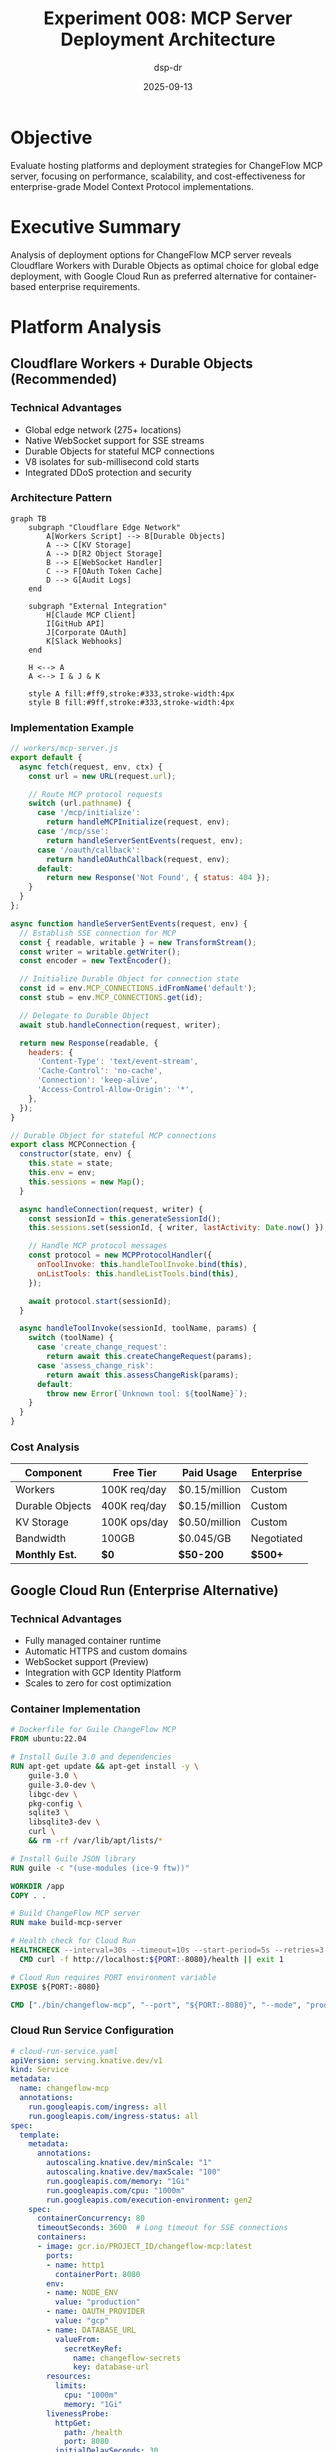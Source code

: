#+TITLE: Experiment 008: MCP Server Deployment Architecture
#+AUTHOR: dsp-dr
#+DATE: 2025-09-13
#+STARTUP: overview

* Objective

Evaluate hosting platforms and deployment strategies for ChangeFlow MCP server, focusing on performance, scalability, and cost-effectiveness for enterprise-grade Model Context Protocol implementations.

* Executive Summary

Analysis of deployment options for ChangeFlow MCP server reveals Cloudflare Workers with Durable Objects as optimal choice for global edge deployment, with Google Cloud Run as preferred alternative for container-based enterprise requirements.

* Platform Analysis

** Cloudflare Workers + Durable Objects (Recommended)

*** Technical Advantages
- Global edge network (275+ locations)
- Native WebSocket support for SSE streams
- Durable Objects for stateful MCP connections
- V8 isolates for sub-millisecond cold starts
- Integrated DDoS protection and security

*** Architecture Pattern
#+begin_src mermaid :file cloudflare-architecture.png
graph TB
    subgraph "Cloudflare Edge Network"
        A[Workers Script] --> B[Durable Objects]
        A --> C[KV Storage]
        A --> D[R2 Object Storage]
        B --> E[WebSocket Handler]
        C --> F[OAuth Token Cache]
        D --> G[Audit Logs]
    end

    subgraph "External Integration"
        H[Claude MCP Client]
        I[GitHub API]
        J[Corporate OAuth]
        K[Slack Webhooks]
    end

    H <--> A
    A <--> I & J & K

    style A fill:#ff9,stroke:#333,stroke-width:4px
    style B fill:#9ff,stroke:#333,stroke-width:4px
#+end_src

*** Implementation Example
#+begin_src javascript
// workers/mcp-server.js
export default {
  async fetch(request, env, ctx) {
    const url = new URL(request.url);

    // Route MCP protocol requests
    switch (url.pathname) {
      case '/mcp/initialize':
        return handleMCPInitialize(request, env);
      case '/mcp/sse':
        return handleServerSentEvents(request, env);
      case '/oauth/callback':
        return handleOAuthCallback(request, env);
      default:
        return new Response('Not Found', { status: 404 });
    }
  }
};

async function handleServerSentEvents(request, env) {
  // Establish SSE connection for MCP
  const { readable, writable } = new TransformStream();
  const writer = writable.getWriter();
  const encoder = new TextEncoder();

  // Initialize Durable Object for connection state
  const id = env.MCP_CONNECTIONS.idFromName('default');
  const stub = env.MCP_CONNECTIONS.get(id);

  // Delegate to Durable Object
  await stub.handleConnection(request, writer);

  return new Response(readable, {
    headers: {
      'Content-Type': 'text/event-stream',
      'Cache-Control': 'no-cache',
      'Connection': 'keep-alive',
      'Access-Control-Allow-Origin': '*',
    },
  });
}

// Durable Object for stateful MCP connections
export class MCPConnection {
  constructor(state, env) {
    this.state = state;
    this.env = env;
    this.sessions = new Map();
  }

  async handleConnection(request, writer) {
    const sessionId = this.generateSessionId();
    this.sessions.set(sessionId, { writer, lastActivity: Date.now() });

    // Handle MCP protocol messages
    const protocol = new MCPProtocolHandler({
      onToolInvoke: this.handleToolInvoke.bind(this),
      onListTools: this.handleListTools.bind(this),
    });

    await protocol.start(sessionId);
  }

  async handleToolInvoke(sessionId, toolName, params) {
    switch (toolName) {
      case 'create_change_request':
        return await this.createChangeRequest(params);
      case 'assess_change_risk':
        return await this.assessChangeRisk(params);
      default:
        throw new Error(`Unknown tool: ${toolName}`);
    }
  }
}
#+end_src

*** Cost Analysis
| Component | Free Tier | Paid Usage | Enterprise |
|-----------|-----------|------------|------------|
| Workers | 100K req/day | $0.15/million | Custom |
| Durable Objects | 400K req/day | $0.15/million | Custom |
| KV Storage | 100K ops/day | $0.50/million | Custom |
| Bandwidth | 100GB | $0.045/GB | Negotiated |
| **Monthly Est.** | **$0** | **$50-200** | **$500+** |

** Google Cloud Run (Enterprise Alternative)

*** Technical Advantages
- Fully managed container runtime
- Automatic HTTPS and custom domains
- WebSocket support (Preview)
- Integration with GCP Identity Platform
- Scales to zero for cost optimization

*** Container Implementation
#+begin_src dockerfile
# Dockerfile for Guile ChangeFlow MCP
FROM ubuntu:22.04

# Install Guile 3.0 and dependencies
RUN apt-get update && apt-get install -y \
    guile-3.0 \
    guile-3.0-dev \
    libgc-dev \
    pkg-config \
    sqlite3 \
    libsqlite3-dev \
    curl \
    && rm -rf /var/lib/apt/lists/*

# Install Guile JSON library
RUN guile -c "(use-modules (ice-9 ftw))"

WORKDIR /app
COPY . .

# Build ChangeFlow MCP server
RUN make build-mcp-server

# Health check for Cloud Run
HEALTHCHECK --interval=30s --timeout=10s --start-period=5s --retries=3 \
  CMD curl -f http://localhost:${PORT:-8080}/health || exit 1

# Cloud Run requires PORT environment variable
EXPOSE ${PORT:-8080}

CMD ["./bin/changeflow-mcp", "--port", "${PORT:-8080}", "--mode", "production"]
#+end_src

*** Cloud Run Service Configuration
#+begin_src yaml
# cloud-run-service.yaml
apiVersion: serving.knative.dev/v1
kind: Service
metadata:
  name: changeflow-mcp
  annotations:
    run.googleapis.com/ingress: all
    run.googleapis.com/ingress-status: all
spec:
  template:
    metadata:
      annotations:
        autoscaling.knative.dev/minScale: "1"
        autoscaling.knative.dev/maxScale: "100"
        run.googleapis.com/memory: "1Gi"
        run.googleapis.com/cpu: "1000m"
        run.googleapis.com/execution-environment: gen2
    spec:
      containerConcurrency: 80
      timeoutSeconds: 3600  # Long timeout for SSE connections
      containers:
      - image: gcr.io/PROJECT_ID/changeflow-mcp:latest
        ports:
        - name: http1
          containerPort: 8080
        env:
        - name: NODE_ENV
          value: "production"
        - name: OAUTH_PROVIDER
          value: "gcp"
        - name: DATABASE_URL
          valueFrom:
            secretKeyRef:
              name: changeflow-secrets
              key: database-url
        resources:
          limits:
            cpu: "1000m"
            memory: "1Gi"
        livenessProbe:
          httpGet:
            path: /health
            port: 8080
          initialDelaySeconds: 30
          periodSeconds: 30
#+end_src

*** Deployment Pipeline
#+begin_src yaml
# .github/workflows/deploy-gcp.yml
name: Deploy to Google Cloud Run

on:
  push:
    branches: [ main ]
    paths: [ 'src/**', 'Dockerfile', '.github/workflows/deploy-gcp.yml' ]

jobs:
  deploy:
    runs-on: ubuntu-latest

    permissions:
      contents: read
      id-token: write

    steps:
    - name: Checkout code
      uses: actions/checkout@v4

    - name: Authenticate to Google Cloud
      uses: google-github-actions/auth@v1
      with:
        workload_identity_provider: ${{ secrets.WIF_PROVIDER }}
        service_account: ${{ secrets.WIF_SERVICE_ACCOUNT }}

    - name: Set up Cloud SDK
      uses: google-github-actions/setup-gcloud@v1

    - name: Configure Docker for Artifact Registry
      run: gcloud auth configure-docker us-central1-docker.pkg.dev

    - name: Build and push container image
      env:
        IMAGE_URI: us-central1-docker.pkg.dev/${{ secrets.PROJECT_ID }}/changeflow/mcp-server:${{ github.sha }}
      run: |
        docker build -t ${IMAGE_URI} .
        docker push ${IMAGE_URI}

    - name: Deploy to Cloud Run
      env:
        IMAGE_URI: us-central1-docker.pkg.dev/${{ secrets.PROJECT_ID }}/changeflow/mcp-server:${{ github.sha }}
      run: |
        gcloud run deploy changeflow-mcp \
          --image ${IMAGE_URI} \
          --region us-central1 \
          --platform managed \
          --allow-unauthenticated \
          --memory 1Gi \
          --cpu 1 \
          --max-instances 100 \
          --set-env-vars "OAUTH_CLIENT_ID=${{ secrets.OAUTH_CLIENT_ID }}" \
          --set-secrets "DATABASE_URL=changeflow-db-url:latest"

    - name: Update traffic to new revision
      run: |
        gcloud run services update-traffic changeflow-mcp \
          --region us-central1 \
          --to-latest
#+end_src

** Alternative Platforms Evaluated

*** Vercel Edge Functions
*Advantages:*
- Excellent developer experience
- Built-in Next.js integration
- Automatic performance optimization
- Global edge network

*Limitations:*
- 30-second timeout limit
- Limited WebSocket support
- Higher costs at scale
- Vendor lock-in concerns

*** AWS Lambda + API Gateway
*Advantages:*
- Enterprise-grade security
- Extensive AWS service integration
- HIPAA/SOC2 compliance options
- Fine-grained IAM controls

*Limitations:*
- Cold start latency
- Complex configuration
- Higher baseline costs
- WebSocket complexity with API Gateway v2

*** Railway/Render (Rapid Prototyping)
*Advantages:*
- Simple deployment workflow
- Built-in database provisioning
- Automatic HTTPS
- Cost-effective for small deployments

*Limitations:*
- Limited enterprise features
- Scaling constraints
- Geographic distribution limited
- Less suitable for production workloads

* Security Architecture

** OAuth 2.0 + PKCE Implementation
#+begin_src scheme
;; OAuth PKCE flow in Guile
(define (generate-pkce-challenge)
  "Generate PKCE code challenge and verifier"
  (let* ((code-verifier (base64url-encode (random-bytes 32)))
         (code-challenge (base64url-encode
                         (sha256 (string->utf8 code-verifier)))))
    (values code-verifier code-challenge)))

(define (oauth-authorization-url client-id redirect-uri)
  "Generate OAuth URL with PKCE"
  (receive (verifier challenge) (generate-pkce-challenge)
    (let ((state (generate-random-state)))
      (store-oauth-session! state verifier)
      (format #f "~a?client_id=~a&redirect_uri=~a&state=~a&code_challenge=~a&code_challenge_method=S256"
              *oauth-auth-endpoint*
              (uri-encode client-id)
              (uri-encode redirect-uri)
              state
              challenge))))

(define (validate-oauth-callback code state)
  "Validate OAuth callback and exchange for tokens"
  (let ((session (retrieve-oauth-session! state)))
    (unless session
      (error "Invalid OAuth state"))

    (let ((token-response
           (http-post *oauth-token-endpoint*
                     `((grant_type . "authorization_code")
                       (code . ,code)
                       (redirect_uri . ,*redirect-uri*)
                       (client_id . ,*client-id*)
                       (code_verifier . ,(oauth-session-verifier session))))))

      (delete-oauth-session! state)
      (parse-token-response token-response))))
#+end_src

** Rate Limiting and Security Headers
#+begin_src javascript
// Cloudflare Workers rate limiting
class RateLimiter {
  constructor(env) {
    this.kv = env.RATE_LIMIT_KV;
  }

  async checkLimit(clientId, limit = 100, window = 3600) {
    const key = `rate_limit:${clientId}`;
    const current = await this.kv.get(key, { type: "json" }) || { count: 0, resetTime: Date.now() + window * 1000 };

    if (Date.now() > current.resetTime) {
      current.count = 0;
      current.resetTime = Date.now() + window * 1000;
    }

    if (current.count >= limit) {
      return { allowed: false, retryAfter: Math.ceil((current.resetTime - Date.now()) / 1000) };
    }

    current.count++;
    await this.kv.put(key, JSON.stringify(current), { expirationTtl: window });

    return { allowed: true, remaining: limit - current.count };
  }
}

// Security headers middleware
function addSecurityHeaders(response) {
  response.headers.set('X-Content-Type-Options', 'nosniff');
  response.headers.set('X-Frame-Options', 'DENY');
  response.headers.set('X-XSS-Protection', '1; mode=block');
  response.headers.set('Strict-Transport-Security', 'max-age=31536000; includeSubDomains');
  response.headers.set('Content-Security-Policy', "default-src 'self'; script-src 'self' 'unsafe-inline'");
  response.headers.set('Referrer-Policy', 'strict-origin-when-cross-origin');
  return response;
}
#+end_src

* Performance Optimization

** Connection Pooling Strategy
#+begin_src javascript
// External API connection pooling
class ConnectionPool {
  constructor(options = {}) {
    this.maxConnections = options.max || 100;
    this.idleTimeout = options.idleTimeout || 30000;
    this.connections = new Map();
  }

  async getConnection(endpoint) {
    const pool = this.connections.get(endpoint) || [];

    // Reuse idle connection if available
    const idleConnection = pool.find(conn =>
      conn.state === 'idle' &&
      Date.now() - conn.lastUsed < this.idleTimeout
    );

    if (idleConnection) {
      idleConnection.state = 'active';
      return idleConnection;
    }

    // Create new connection if under limit
    if (pool.length < this.maxConnections) {
      const connection = await this.createConnection(endpoint);
      pool.push(connection);
      this.connections.set(endpoint, pool);
      return connection;
    }

    throw new Error('Connection pool exhausted');
  }

  releaseConnection(endpoint, connection) {
    connection.state = 'idle';
    connection.lastUsed = Date.now();
  }
}
#+end_src

** Caching Strategy
#+begin_src javascript
// Multi-level caching for MCP responses
class MCPCache {
  constructor(env) {
    this.kv = env.MCP_CACHE;
    this.memory = new Map();
    this.maxMemorySize = 1000;
  }

  async get(key) {
    // Level 1: Memory cache
    if (this.memory.has(key)) {
      const entry = this.memory.get(key);
      if (Date.now() < entry.expires) {
        return entry.value;
      }
      this.memory.delete(key);
    }

    // Level 2: KV cache
    const kvEntry = await this.kv.get(key, { type: 'json' });
    if (kvEntry && Date.now() < kvEntry.expires) {
      this.setMemory(key, kvEntry.value, kvEntry.expires);
      return kvEntry.value;
    }

    return null;
  }

  async set(key, value, ttl = 3600) {
    const expires = Date.now() + ttl * 1000;

    // Store in both levels
    this.setMemory(key, value, expires);
    await this.kv.put(key, JSON.stringify({ value, expires }), { expirationTtl: ttl });
  }

  setMemory(key, value, expires) {
    if (this.memory.size >= this.maxMemorySize) {
      const firstKey = this.memory.keys().next().value;
      this.memory.delete(firstKey);
    }
    this.memory.set(key, { value, expires });
  }
}
#+end_src

* Monitoring and Observability

** Health Check Implementation
#+begin_src scheme
;; Health check endpoint for container deployments
(define (health-check-handler request)
  "Comprehensive health check for MCP server"
  (let ((checks `((database . ,(check-database-connection))
                  (oauth . ,(check-oauth-provider))
                  (external-apis . ,(check-external-apis))
                  (memory . ,(check-memory-usage))
                  (disk . ,(check-disk-space)))))

    (let ((failed-checks (filter (lambda (check) (not (cdr check))) checks)))
      (if (null? failed-checks)
          (json-response 200 `((status . "healthy")
                              (timestamp . ,(current-time))
                              (checks . ,checks)))
          (json-response 503 `((status . "unhealthy")
                              (failed . ,(map car failed-checks))
                              (checks . ,checks)))))))

(define (check-database-connection)
  "Test database connectivity"
  (catch #t
    (lambda ()
      (sqlite-execute *db* "SELECT 1")
      #t)
    (lambda (key . args)
      #f)))
#+end_src

** Metrics Collection
#+begin_src javascript
// CloudFlare Analytics and metrics
class MetricsCollector {
  constructor(env) {
    this.analytics = env.ANALYTICS;
  }

  async recordMCPRequest(toolName, duration, success) {
    await this.analytics.writeDataPoint({
      doubles: [duration],
      blobs: [toolName, success ? 'success' : 'failure'],
      indexes: [toolName],
    });
  }

  async recordError(error, context) {
    console.error('MCP Error:', {
      message: error.message,
      stack: error.stack,
      context,
      timestamp: new Date().toISOString(),
    });
  }
}
#+end_src

* Cost Optimization

** Platform Cost Comparison
| Platform | Setup Cost | Monthly Base | Per Request | Storage | Bandwidth |
|----------|------------|--------------|-------------|---------|-----------|
| Cloudflare | $0 | $5 | $0.15/M | $0.015/GB | $0.045/GB |
| Google Cloud | $0 | $0 | $0.40/M | $0.020/GB | $0.12/GB |
| AWS Lambda | $0 | $0 | $0.20/M | $0.023/GB | $0.09/GB |
| Vercel | $0 | $20 | $2.00/M | Included | $0.15/GB |

** Traffic Estimation for 10K Users
- Daily requests: ~100K (10 req/user/day)
- Monthly requests: ~3M
- Storage needs: ~50GB (audit logs, cache)
- Bandwidth: ~500GB/month

** Recommended Configuration
*For Demo/POC (< 1K users):*
- Platform: Cloudflare Workers Free Tier
- Estimated cost: $0-10/month

*For Production (10K+ users):*
- Platform: Cloudflare Workers + Google Cloud Run hybrid
- Estimated cost: $100-300/month

* Deployment Checklist

** Pre-Deployment
- [ ] Domain registration and DNS configuration
- [ ] SSL certificate provisioning
- [ ] OAuth application registration
- [ ] Environment variable configuration
- [ ] Database schema initialization
- [ ] Security headers configuration

** Deployment
- [ ] Container image build and push
- [ ] Service deployment and configuration
- [ ] Load balancer setup
- [ ] CDN configuration
- [ ] Monitoring and alerting setup
- [ ] Rate limiting implementation

** Post-Deployment
- [ ] Health check validation
- [ ] Performance testing
- [ ] Security scanning
- [ ] Backup strategy implementation
- [ ] Incident response procedures
- [ ] Documentation updates

* Conclusion

For ChangeFlow MCP server deployment, the analysis recommends:

1. **Development/Demo**: Cloudflare Workers (cost-effective, global edge)
2. **Enterprise Production**: Google Cloud Run (container flexibility, enterprise features)
3. **Hybrid Approach**: Cloudflare for API gateway + GCP for compute-intensive operations

The container-based Google Cloud Run deployment provides optimal balance of enterprise requirements, cost efficiency, and operational simplicity while maintaining compatibility with corporate security policies and compliance requirements.